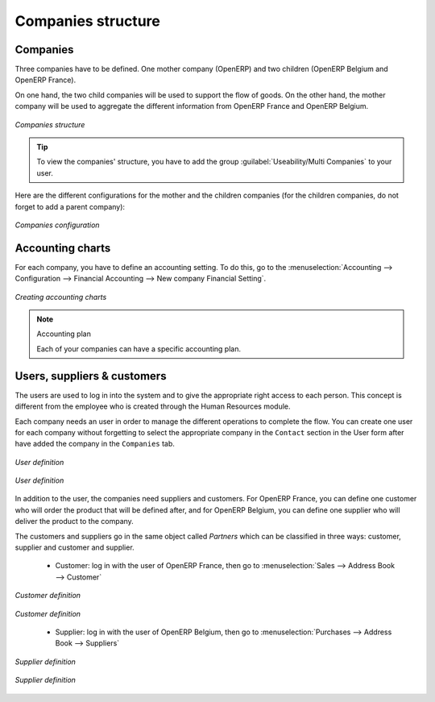 Companies structure
-------------------

Companies
^^^^^^^^^

Three companies have to be defined. One mother company (OpenERP) and two children (OpenERP Belgium and OpenERP France). 

On one hand, the two child companies will be used to support the flow of goods. On the other hand, the mother company 
will be used to aggregate the different information from OpenERP France and OpenERP Belgium.

.. figure:: images/company_structure.png
   :scale: 75
   :align: center
   
   *Companies structure*
   
.. tip::

	To view the companies' structure, you have to add the group  :guilabel:`Useability/Multi Companies` to your user. 
   
Here are the different configurations for the mother and the children companies (for the children companies, do not 
forget to add a parent company):

.. figure:: images/child_company.png
   :scale: 75
   :align: center
   
   *Companies configuration*
   
Accounting charts
^^^^^^^^^^^^^^^^^

For each company, you have to define an accounting setting. To do this, go to the :menuselection:`Accounting --> 
Configuration --> Financial Accounting --> New company Financial Setting`. 

.. figure:: images/accounting_charts.png
   :scale: 75
   :align: center
   
   *Creating accounting charts*

.. note:: Accounting plan

	Each of your companies can have a specific accounting plan.

Users, suppliers & customers
^^^^^^^^^^^^^^^^^^^^^^^^^^^^

The users are used to log in into the system and to give the appropriate right access to each person. This concept is different 
from the employee who is created through the Human Resources module.

Each company needs an user in order to manage the different operations to complete the flow. You can create one user for each 
company without forgetting to select the appropriate company in the ``Contact`` section in the User form after have added the 
company in the ``Companies`` tab.


.. figure:: images/user_1tab.png
   :scale: 50
   :align: center
   
   *User definition*
   
.. figure:: images/user_2tab.png
   :scale: 75
   :align: center
   
   *User definition*

In addition to the user, the companies need suppliers and customers. For OpenERP France, you can define one customer  who will 
order the product that will be defined after, and for OpenERP Belgium, you can define one supplier who will deliver the product to 
the company.

The customers and suppliers go in the same object called `Partners` which can be classified in three ways: customer, supplier and
customer and supplier.

	* Customer: log in with the user of OpenERP France, then go to :menuselection:`Sales --> Address Book --> Customer`
	
.. figure:: images/customer_1tab.png
   :scale: 75
   :align: center
   
   *Customer definition*

.. figure:: images/customer_2tab.png
   :scale: 75
   :align: center
   
   *Customer definition*
   
	* Supplier: log in with the user of OpenERP Belgium, then go to :menuselection:`Purchases --> Address Book --> Suppliers`

.. figure:: images/supplier_1tab.png
   :scale: 75
   :align: center
   
   *Supplier definition*

.. figure:: images/supplier_2tab.png
   :scale: 75
   :align: center
   
   *Supplier definition*
   


.. Copyright © Open Object Press. All rights reserved.

.. You may take electronic copy of this publication and distribute it if you don't
.. change the content. You can also print a copy to be read by yourself only.

.. We have contracts with different publishers in different countries to sell and
.. distribute paper or electronic based versions of this book (translated or not)
.. in bookstores. This helps to distribute and promote the OpenERP product. It
.. also helps us to create incentives to pay contributors and authors using author
.. rights of these sales.

.. Due to this, grants to translate, modify or sell this book are strictly
.. forbidden, unless Tiny SPRL (representing Open Object Press) gives you a
.. written authorisation for this.

.. Many of the designations used by manufacturers and suppliers to distinguish their
.. products are claimed as trademarks. Where those designations appear in this book,
.. and Open Object Press was aware of a trademark claim, the designations have been
.. printed in initial capitals.

.. While every precaution has been taken in the preparation of this book, the publisher
.. and the authors assume no responsibility for errors or omissions, or for damages
.. resulting from the use of the information contained herein.

.. Published by Open Object Press, Grand Rosière, Belgium
